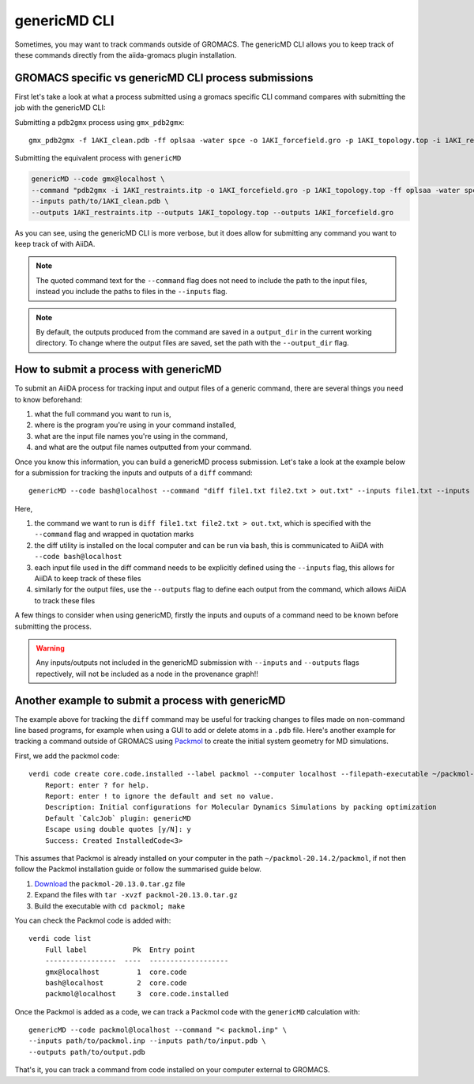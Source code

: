 =============
genericMD CLI
=============

Sometimes, you may want to track commands outside of GROMACS. The genericMD CLI allows you to keep track of these commands directly from the aiida-gromacs plugin installation.

GROMACS specific vs genericMD CLI process submissions
+++++++++++++++++++++++++++++++++++++++++++++++++++++

First let's take a look at what a process submitted using a gromacs specific CLI command compares with submitting the job with the genericMD CLI:

Submitting a ``pdb2gmx`` process using ``gmx_pdb2gmx``::

    gmx_pdb2gmx -f 1AKI_clean.pdb -ff oplsaa -water spce -o 1AKI_forcefield.gro -p 1AKI_topology.top -i 1AKI_restraints.itp

Submitting the equivalent process with ``genericMD``

.. code-block:: bash

    genericMD --code gmx@localhost \
    --command "pdb2gmx -i 1AKI_restraints.itp -o 1AKI_forcefield.gro -p 1AKI_topology.top -ff oplsaa -water spce -f 1AKI_clean.pdb" \
    --inputs path/to/1AKI_clean.pdb \
    --outputs 1AKI_restraints.itp --outputs 1AKI_topology.top --outputs 1AKI_forcefield.gro

As you can see, using the genericMD CLI is more verbose, but it does allow for submitting any command you want to keep track of with AiiDA.

.. note::
    The quoted command text for the ``--command`` flag does not need to include the path to the input files, instead you include the paths to files in the ``--inputs`` flag.

.. note::
    By default, the outputs produced from the command are saved in a ``output_dir`` in the current working directory. To change where the output files are saved, set the path with the ``--output_dir`` flag.


How to submit a process with genericMD
++++++++++++++++++++++++++++++++++++++

To submit an AiiDA process for tracking input and output files of a generic command, there are several things you need to know beforehand:

#. what the full command you want to run is,
#. where is the program you're using in your command installed,
#. what are the input file names you're using in the command,
#. and what are the output file names outputted from your command.

Once you know this information, you can build a genericMD process submission. Let's take a look at the example below for a submission for tracking the inputs and outputs of a ``diff`` command::

    genericMD --code bash@localhost --command "diff file1.txt file2.txt > out.txt" --inputs file1.txt --inputs file2.txt --outputs out.txt

Here,

#. the command we want to run is ``diff file1.txt file2.txt > out.txt``, which is specified with the ``--command`` flag and wrapped in quotation marks
#. the diff utility is installed on the local computer and can be run via bash, this is communicated to AiiDA with ``--code bash@localhost``
#. each input file used in the diff command needs to be explicitly defined using the ``--inputs`` flag, this allows for AiiDA to keep track of these files
#. similarly for the output files, use the ``--outputs`` flag to define each output from the command, which allows AiiDA to track these files

A few things to consider when using genericMD, firstly the inputs and ouputs of a command need to be known before submitting the process.

.. warning::
    Any inputs/outputs not included in the genericMD submission with ``--inputs`` and ``--outputs`` flags repectively, will not be included as a node in the provenance graph!!



Another example to submit a process with genericMD
++++++++++++++++++++++++++++++++++++++++++++++++++

The example above for tracking the ``diff`` command may be useful for tracking changes to files made on non-command line based programs, for example when using a GUI to add or delete atoms in a ``.pdb`` file. Here's another example for tracking a command outside of GROMACS using `Packmol <https://m3g.github.io/packmol/userguide.shtml>`_ to create the initial system geometry for MD simulations.

First, we add the packmol code::

    verdi code create core.code.installed --label packmol --computer localhost --filepath-executable ~/packmol-20.14.2/packmol
        Report: enter ? for help.
        Report: enter ! to ignore the default and set no value.
        Description: Initial configurations for Molecular Dynamics Simulations by packing optimization
        Default `CalcJob` plugin: genericMD
        Escape using double quotes [y/N]: y
        Success: Created InstalledCode<3>

This assumes that Packmol is already installed on your computer in the path ``~/packmol-20.14.2/packmol``, if not then follow the Packmol installation guide or follow the summarised guide below.

#. `Download <http://m3g.iqm.unicamp.br/packmol>`_ the ``packmol-20.13.0.tar.gz`` file
#.  Expand the files with ``tar -xvzf packmol-20.13.0.tar.gz``
#.  Build the executable with ``cd packmol; make``

You can check the Packmol code is added with::

    verdi code list
        Full label           Pk  Entry point
        -----------------  ----  -------------------
        gmx@localhost         1  core.code
        bash@localhost        2  core.code
        packmol@localhost     3  core.code.installed

Once the Packmol is added as a code, we can track a Packmol code with the ``genericMD`` calculation with::

    genericMD --code packmol@localhost --command "< packmol.inp" \
    --inputs path/to/packmol.inp --inputs path/to/input.pdb \
    --outputs path/to/output.pdb

That's it, you can track a command from code installed on your computer external to GROMACS.
